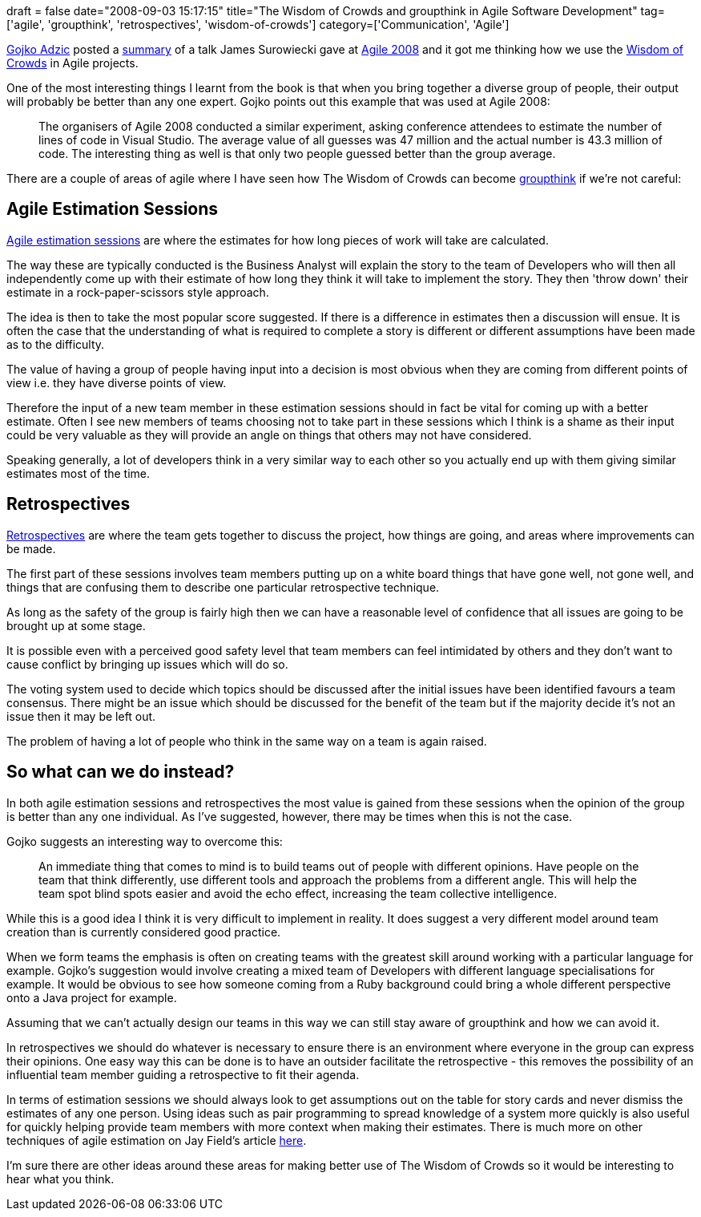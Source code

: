 +++
draft = false
date="2008-09-03 15:17:15"
title="The Wisdom of Crowds and groupthink in Agile Software Development"
tag=['agile', 'groupthink', 'retrospectives', 'wisdom-of-crowds']
category=['Communication', 'Agile']
+++

http://gojko.net/[Gojko Adzic] posted a http://gojko.net/2008/08/05/bulding-smart-teams/[summary] of a talk James Surowiecki gave at http://www.agile2008.org/[Agile 2008] and it got me thinking how we use the http://www.amazon.co.uk/Wisdom-Crowds-Many-Smarter-Than/dp/0349116059/ref=sr_1_1?ie=UTF8&s=books&qid=1220367870&sr=8-1[Wisdom of Crowds] in Agile projects.

One of the most interesting things I learnt from the book is that when you bring together a diverse group of people, their output will probably be better than any one expert. Gojko points out this example that was used at Agile 2008:

____
The organisers of Agile 2008 conducted a similar experiment, asking conference attendees to estimate the number of lines of code in Visual Studio. The average value of all guesses was 47 million and the actual number is 43.3 million of code. The interesting thing as well is that only two people guessed better than the group average.
____

There are a couple of areas of agile where I have seen how The Wisdom of Crowds can become http://en.wikipedia.org/wiki/Groupthink[groupthink] if we're not careful:

== Agile Estimation Sessions

http://www.infoq.com/articles/agile-estimation-techniques[Agile estimation sessions] are where the estimates for how long pieces of work will take are calculated.

The way these are typically conducted is the Business Analyst will explain the story to the team of Developers who will then all independently come up with their estimate of how long they think it will take to implement the story. They then 'throw down' their estimate in a rock-paper-scissors style approach.

The idea is then to take the most popular score suggested. If there is a difference in estimates then a discussion will ensue. It is often the case that the understanding of what is required to complete a story is different or different assumptions have been made as to the difficulty.

The value of having a group of people having input into a decision is most obvious when they are coming from different points of view i.e. they have diverse points of view.

Therefore the input of a new team member in these estimation sessions should in fact be vital for coming up with a better estimate. Often I see new members of teams choosing not to take part in these sessions which I think is a shame as their input could be very valuable as they will provide an angle on things that others may not have considered.

Speaking generally, a lot of developers think in a very similar way to each other so you actually end up with them giving similar estimates most of the time.

== Retrospectives

http://www.thekua.com/atwork/category/retrospective/[Retrospectives] are where the team gets together to discuss the project, how things are going, and areas where improvements can be made.

The first part of these sessions involves team members putting up on a white board things that have gone well, not gone well, and things that are confusing them to describe one particular retrospective technique.

As long as the safety of the group is fairly high then we can have a reasonable level of confidence that all issues are going to be brought up at some stage.

It is possible even with a perceived good safety level that team members can feel intimidated by others and they don't want to cause conflict by bringing up issues which will do so.

The voting system used to decide which topics should be discussed after the initial issues have been identified favours a team consensus. There might be an issue which should be discussed for the benefit of the team but if the majority decide it's not an issue then it may be left out.

The problem of having a lot of people who think in the same way on a team is again raised.

== So what can we do instead?

In both agile estimation sessions and retrospectives the most value is gained from these sessions when the opinion of the group is better than any one individual. As I've suggested, however, there may be times when this is not the case.

Gojko suggests an interesting way to overcome this:

____
An immediate thing that comes to mind is to build teams out of people with different opinions. Have people on the team that think differently, use different tools and approach the problems from a different angle. This will help the team spot blind spots easier and avoid the echo effect, increasing the team collective intelligence.
____

While this is a good idea I think it is very difficult to implement in reality. It does suggest a very different model around team creation than is currently considered good practice.

When we form teams the emphasis is often on creating teams with the greatest skill around working with a particular language for example. Gojko's suggestion would involve creating a mixed team of Developers with different language specialisations for example. It would be obvious to see how someone coming from a Ruby background could bring a whole different perspective onto a Java project for example.

Assuming that we can't actually design our teams in this way we can still stay aware of groupthink and how we can avoid it.

In retrospectives we should do whatever is necessary to ensure there is an environment where everyone in the group can express their opinions. One easy way this can be done is to have an outsider facilitate the retrospective - this removes the possibility of an influential team member guiding a retrospective to fit their agenda.

In terms of estimation sessions we should always look to get assumptions out on the table for story cards and never dismiss the estimates of any one person. Using ideas such as pair programming to spread knowledge of a system more quickly is also useful for quickly helping provide team members with more context when making their estimates. There is much more on other techniques of agile estimation on Jay Field's article http://www.infoq.com/articles/agile-estimation-techniques[here].

I'm sure there are other ideas around these areas for making better use of The Wisdom of Crowds so it would be interesting to hear what you think.
